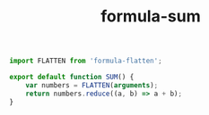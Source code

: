 #+TITLE: formula-sum

#+BEGIN_SRC js :tangle SUM.es6
  import FLATTEN from 'formula-flatten';

  export default function SUM() {
      var numbers = FLATTEN(arguments);
      return numbers.reduce((a, b) => a + b);
  }
#+END_SRC

#+RESULTS:

#+BEGIN_SRC sh :exports none
  babel SUM.es6 -m umd --out-file index.js
#+END_SRC

#+RESULTS:

